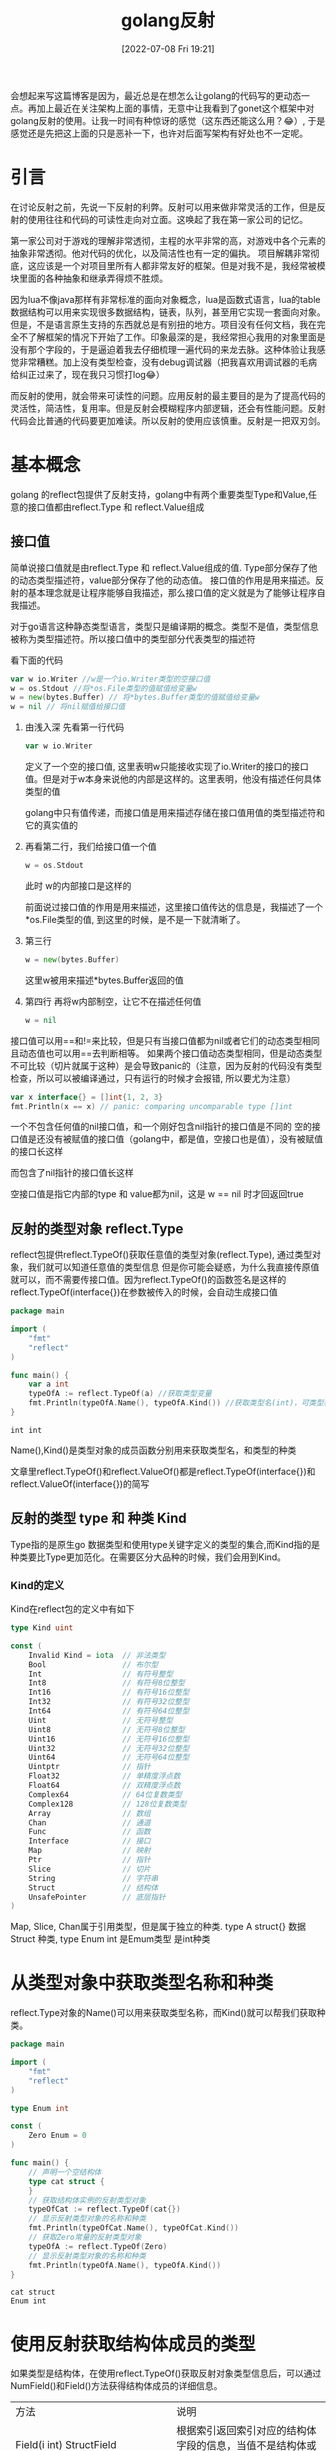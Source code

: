 #+startup: latexpreview
#+OPTIONS: author:nil ^:{}
#+HUGO_BASE_DIR: ~/Documents/myblog
#+HUGO_SECTION: /posts/2022/07
#+HUGO_CUSTOM_FRONT_MATTER: :toc true :math true
#+HUGO_AUTO_SET_LASTMOD: t
#+HUGO_PAIRED_SHORTCODES: admonition
#+HUGO_DRAFT: false
#+DATE: [2022-07-08 Fri 19:21]
#+TITLE: golang反射
#+HUGO_TAGS: golang
#+HUGO_CATEGORIES: golang
#+DESCRIPTION: golang反射, 接口值，基本使用
#+begin_export html
<!--more-->
#+end_export

会想起来写这篇博客是因为，最近总是在想怎么让golang的代码写的更动态一点。再加上最近在关注架构上面的事情，无意中让我看到了gonet这个框架中对golang反射的使用。让我一时间有种惊讶的感觉（这东西还能这么用？😂）, 于是感觉还是先把这上面的只是恶补一下，也许对后面写架构有好处也不一定呢。

* 引言
在讨论反射之前，先说一下反射的利弊。反射可以用来做非常灵活的工作，但是反射的使用往往和代码的可读性走向对立面。这唤起了我在第一家公司的记忆。

第一家公司对于游戏的理解非常透彻，主程的水平非常的高，对游戏中各个元素的抽象非常透彻。他对代码的优化，以及简洁性也有一定的偏执。
项目解耦非常彻底，这应该是一个对项目里所有人都非常友好的框架。但是对我不是，我经常被模块里面的各种抽象和继承弄得烦不胜烦。

因为lua不像java那样有非常标准的面向对象概念，lua是函数式语言，lua的table数据结构可以用来实现很多数据结构，链表，队列，甚至用它实现一套面向对象。但是，不是语言原生支持的东西就总是有别扭的地方。项目没有任何文档，我在完全不了解框架的情况下开始了工作。印象最深的是，我经常担心我用的对象里面是没有那个字段的，于是逼迫着我去仔细梳理一遍代码的来龙去脉。这种体验让我感觉非常糟糕。加上没有类型检查，没有debug调试器（把我喜欢用调试器的毛病给纠正过来了，现在我只习惯打log😂）

而反射的使用，就会带来可读性的问题。应用反射的最主要目的是为了提高代码的灵活性，简洁性，复用率。但是反射会模糊程序内部逻辑，还会有性能问题。反射代码会比普通的代码要更加难读。所以反射的使用应该慎重。反射是一把双刃剑。

* 基本概念
golang 的reflect包提供了反射支持，golang中有两个重要类型Type和Value,任意的接口值都由reflect.Type 和 reflect.Value组成
** 接口值
简单说接口值就是由reflect.Type 和 reflect.Value组成的值. Type部分保存了他的动态类型描述符，value部分保存了他的动态值。
接口值的作用是用来描述。反射的基本理念就是让程序能够自我描述，那么接口值的定义就是为了能够让程序自我描述。
#+attr_shortcode: :type note :title 动态类型描述符 :open true
#+begin_admonition
对于go语言这种静态类型语言，类型只是编译期的概念。类型不是值，类型信息被称为类型描述符。所以接口值中的类型部分代表类型的描述符
#+end_admonition

看下面的代码
#+begin_src go
  var w io.Writer //w是一个io.Writer类型的空接口值
  w = os.Stdout //将*os.File类型的值赋值给变量w
  w = new(bytes.Buffer) // 将*bytes.Buffer类型的值赋值给变量w
  w = nil // 将nil赋值给接口值
#+end_src
1. 由浅入深 先看第一行代码
   #+begin_src go
     var w io.Writer
   #+end_src
   定义了一个空的接口值, 这里表明w只能接收实现了io.Writer的接口的接口值。但是对于w本身来说他的内部是这样的。这里表明，他没有描述任何具体类型的值
   #+DOWNLOADED: http://shouce.jb51.net/gopl-zh/images/ch7-01.png @ 2022-07-09 11:44:22
   [[file:基本概念/2022-07-09_11-44-22_ch7-01.png]]
   
   golang中只有值传递，而接口值是用来描述存储在接口值用值的类型描述符和它的真实值的

2. 再看第二行，我们给接口值一个值
   #+begin_src go
     w = os.Stdout
   #+end_src
   此时 w的内部接口是这样的
   #+DOWNLOADED: http://shouce.jb51.net/gopl-zh/images/ch7-02.png @ 2022-07-09 11:51:50
   [[file:基本概念/2022-07-09_11-51-43_ch7-02.png]]
   
   前面说过接口值的作用是用来描述，这里接口值传达的信息是，我描述了一个*os.File类型的值, 到这里的时候，是不是一下就清晰了。
3. 第三行
   #+begin_src go :imports '("fmt")
     w = new(bytes.Buffer) 
   #+end_src
   这里w被用来描述*bytes.Buffer返回的值
   #+DOWNLOADED: http://shouce.jb51.net/gopl-zh/images/ch7-03.png @ 2022-07-09 12:01:38
   [[file:基本概念/2022-07-09_12-01-38_ch7-03.png]]

4. 第四行 再将w内部制空，让它不在描述任何值
   #+begin_src go :imports '("fmt")
     w = nil
   #+end_src

接口值可以用==和!=来比较，但是只有当接口值都为nil或者它们的动态类型相同且动态值也可以用==去判断相等。
如果两个接口值动态类型相同，但是动态类型不可比较（切片就属于这种）是会导致panic的（注意，因为反射的代码没有类型检查，所以可以被编译通过，只有运行的时候才会报错, 所以要尤为注意）
#+begin_src go :imports '("fmt")
  var x interface{} = []int{1, 2, 3}
  fmt.Println(x == x) // panic: comparing uncomparable type []int
#+end_src
#+attr_shortcode: :type warning :title 一个包含nil指针的接口不是nil接口 :open true
#+begin_admonition
一个不包含任何值的nil接口值，和一个刚好包含nil指针的接口值是不同的
空的接口值是还没有被赋值的接口值（golang中，都是值，空接口也是值），没有被赋值的接口长这样
#+DOWNLOADED: http://shouce.jb51.net/gopl-zh/images/ch7-01.png @ 2022-07-09 11:44:22
[[file:基本概念/2022-07-09_11-44-22_ch7-01.png]]

而包含了nil指针的接口值长这样
#+DOWNLOADED: http://shouce.jb51.net/gopl-zh/images/ch7-05.png @ 2022-07-09 14:19:06
[[file:基本概念/2022-07-09_14-19-06_ch7-05.png]]

空接口值是指它内部的type 和 value都为nil，这是 w == nil 时才回返回true
#+end_admonition
** 反射的类型对象 reflect.Type
reflect包提供reflect.TypeOf()获取任意值的类型对象(reflect.Type), 通过类型对象，我们就可以知道任意值的类型信息
但是你可能会疑惑，为什么我直接传原值就可以，而不需要传接口值。因为reflect.TypeOf()的函数签名是这样的reflect.TypeOf(interface{})在参数被传入的时候，会自动生成接口值
#+begin_src go
  package main

  import (
      "fmt"
      "reflect"
  )

  func main() {
      var a int
      typeOfA := reflect.TypeOf(a) //获取类型变量
      fmt.Println(typeOfA.Name(), typeOfA.Kind()) //获取类型名(int)，可类型种类(int)
  }
#+end_src
#+RESULTS: :exports both
: int int

Name(),Kind()是类型对象的成员函数分别用来获取类型名，和类型的种类
#+attr_shortcode: :type note :title 约定 :open true
#+begin_admonition
文章里reflect.TypeOf()和reflect.ValueOf()都是reflect.TypeOf(interface{})和reflect.ValueOf(interface{})的简写
#+end_admonition

** 反射的类型 type 和 种类 Kind
Type指的是原生go 数据类型和使用type关键字定义的类型的集合,而Kind指的是种类要比Type更加范化。在需要区分大品种的时候，我们会用到Kind。
*** Kind的定义
Kind在reflect包的定义中有如下
#+begin_src go
type Kind uint

const (
    Invalid Kind = iota  // 非法类型
    Bool                 // 布尔型
    Int                  // 有符号整型
    Int8                 // 有符号8位整型
    Int16                // 有符号16位整型
    Int32                // 有符号32位整型
    Int64                // 有符号64位整型
    Uint                 // 无符号整型
    Uint8                // 无符号8位整型
    Uint16               // 无符号16位整型
    Uint32               // 无符号32位整型
    Uint64               // 无符号64位整型
    Uintptr              // 指针
    Float32              // 单精度浮点数
    Float64              // 双精度浮点数
    Complex64            // 64位复数类型
    Complex128           // 128位复数类型
    Array                // 数组
    Chan                 // 通道
    Func                 // 函数
    Interface            // 接口
    Map                  // 映射
    Ptr                  // 指针
    Slice                // 切片
    String               // 字符串
    Struct               // 结构体
    UnsafePointer        // 底层指针
)
#+end_src
Map, Slice, Chan属于引用类型，但是属于独立的种类. type A struct{} 数据Struct 种类, type Enum int 是Emum类型 是int种类 
* 从类型对象中获取类型名称和种类
reflect.Type对象的Name()可以用来获取类型名称，而Kind()就可以帮我们获取种类。
#+begin_src go
  package main

  import (
      "fmt"
      "reflect"
  )

  type Enum int

  const (
      Zero Enum = 0
  )

  func main() {
      // 声明一个空结构体
      type cat struct {
      }
      // 获取结构体实例的反射类型对象
      typeOfCat := reflect.TypeOf(cat{})
      // 显示反射类型对象的名称和种类
      fmt.Println(typeOfCat.Name(), typeOfCat.Kind())
      // 获取Zero常量的反射类型对象
      typeOfA := reflect.TypeOf(Zero)
      // 显示反射类型对象的名称和种类
      fmt.Println(typeOfA.Name(), typeOfA.Kind())
  }
#+end_src
#+RESULTS: :export both
: cat struct
: Enum int

* 使用反射获取结构体成员的类型
如果类型是结构体，在使用reflect.TypeOf()获取反射对象类型信息后，可以通过 NumField()和Field()方法获得结构体成员的详细信息。
| 方法                                                        | 说明                                                                                                                            |
| Field(i int) StructField                                    | 根据索引返回索引对应的结构体字段的信息，当值不是结构体或索引超界时发生宕机                                                      |
| NumField() int                                              | 返回结构体成员字段数量，当类型不是结构体或索引超界时发生宕机                                                                    |
| FieldByName(name string) (StructField, bool)                | 根据给定字符串返回字符串对应的结构体字段的信息，没有找到时 bool 返回 false，当类型不是结构体或索引超界时发生宕机                |
| FieldByIndex(index []int) StructField                       | 多层成员访问时，根据 []int 提供的每个结构体的字段索引，返回字段的信息，没有找到时返回零值。当类型不是结构体或索引超界时发生宕机 |
| FieldByNameFunc(match func(string) bool) (StructField,bool) | 根据匹配函数匹配需要的字段，当值不是结构体或索引超界时发生宕机                                                                  |
*** 结构体字段类型
reflect.Type的Field()会返回StructField结构。这个结构描述了结构体成员的信息
#+begin_src go
  type StructField struct {
      Name string          // 字段名
      PkgPath string       // 字段路径
      Type      Type       // 字段反射类型对象
      Tag       StructTag  // 字段的结构体标签
      Offset    uintptr    // 字段在结构体中的相对偏移
      Index     []int      // Type.FieldByIndex中的返回的索引值
      Anonymous bool       // 是否为匿名字段
  }
#+end_src
*** 获取成员信息
通过reflect.Type对象的FieldByName()方法可以直接查找接口体中指定名称的字段。通过NumField()可以获取结构体中的字段数量，而通过Field()则可以获取对应索引的字段信息。
#+begin_src go
  package main
  import (
      "fmt"
      "reflect"
  )
  func main() {
      // 声明一个空结构体
      type cat struct {
          Name string
          // 带有结构体tag的字段
          Type int `json:"type" id:"100"`
      }
      // 创建cat的实例
      ins := cat{Name: "mimi", Type: 1}
      // 获取结构体实例的反射类型对象
      typeOfCat := reflect.TypeOf(ins)
      // 遍历结构体所有成员
      for i := 0; i < typeOfCat.NumField(); i++ {
          // 获取每个成员的结构体字段类型
          fieldType := typeOfCat.Field(i)
          // 输出成员名和tag
          fmt.Printf("name: %v  tag: '%v'\n", fieldType.Name, fieldType.Tag)
      }
      // 通过字段名, 找到字段类型信息
      if catType, ok := typeOfCat.FieldByName("Type"); ok {
          // 从tag中取出需要的tag
          fmt.Println(catType.Tag.Get("json"), catType.Tag.Get("id"))
      }
  }
#+end_src
#+RESULTS: :exports both
: name: Name  tag: ''
: name: Type  tag: 'json:"type" id:"100"'
: type 100

*** 结构体标签
你可能注意到了上面有这样的写法
#+begin_src go
  type cat struct {
      Type int `json:"type" id:"100"`
  }
#+end_src
对于Type int 后面跟的那一串键值对，golang把它称作结构体标签。 结构体标签是对结构体字段信息的额外补充，很多ORM系统都会用到这样的标签
**** 结构体标签的格式
#+begin_src go
  `key1:"value1" key2:"value2"`
#+end_src
结构体可以由一个或多个键值对组成；键与值之间用冒号分割，值用双引号括起来，键值对与键值对之间使用空格分割。
**** 获取结构体标签中的值
reflect.Type.Tag 的 Get(key string)string可以根据结构体标签中的键获取对应的值, Lookup(key string)(value string, ok bool)可以根据结构体标签中的键，查询值是否存在
* 指针与指针指向的元素
reflect.Elem()专用于获取指针指向的元素的类型, 因为当我们对一个指针使用reflect.TypeOf时，我们只能得到这个指针的接口值的类型信息(也就是interface值的type部分), 所以如果想要进一步获取它指向的指的类型信息，我们必须得先将指针解引用。而reflect.Elem()可以帮我们完成这一步的操作。
#+begin_src go
  package main
  import (
      "fmt"
      "reflect"
  )
  func main() {
      // 声明一个空结构体
      type cat struct {
      }
      // 创建cat的实例
      ins := &cat{}
      // 获取结构体实例的反射类型对象
      typeOfCat := reflect.TypeOf(ins)
      // 显示反射类型对象的名称和种类
      fmt.Printf("name:'%v' kind:'%v'\n", typeOfCat.Name(), typeOfCat.Kind())
      // 取类型的元素
      typeOfCat = typeOfCat.Elem()
      // 显示反射类型对象的名称和种类
      fmt.Printf("element name: '%v', element kind: '%v'\n", typeOfCat.Name(), typeOfCat.Kind())
  }
#+end_src
#+RESULTS: :exports both
: name:'' kind:'ptr'
: element name: 'cat', element kind: 'struct'

* 使用反射值对象包装任意值
反射不仅可以获取值的类型信息，还能动态获取或设置变量的值。Go语言中使用reflect.Value可以通过包装和拆包相互转化。
#+attr_shortcode: :type note :title 包装与拆包 :open true
#+begin_admonition
所谓包装 就是将原值转换成reflect.Value类型的值。而拆包就是将reflect.Value类型的值转化成原值。
在包装的时候，原值被转换成reflect.Value, 而reflect.Value中封装了原值的各种信息，就像食品加工完后在外面套一层包装来告诉顾客成分信息一样，所以这一步我们通常叫做包装
拆包，就像顾客拆掉食品包装，见到真正的食物，所以由reflect.Value转化成原值这一步叫拆包。
#+end_admonition
#+begin_src go
  value := refelct.ValueOf(rawValue)
#+end_src
reflect.ValueOf返回reflect.Value类型，包含有rawValue的值信息。
* 从reflect.Value类型的对象中获取被包装的值的方法
| 方法名                   | 说  明                                                                          |
| Interface() interface {} | 将值以 interface{} 类型返回，可以通过类型断言转换为指定类型                     |
| Int() int64              | 将值以 int 类型返回，所有有符号整型均可以此方式返回                             |
| Uint() uint64            | 将值以 uint 类型返回，所有无符号整型均可以此方式返回                            |
| Float() float64          | 将值以双精度（float64）类型返回，所有浮点数（float32、float64）均可以此方式返回 |
| Bool() bool              | 将值以 bool 类型返回                                                            |
| Bytes() []bytes          | 将值以字节数组 []bytes 类型返回                                                 |
| String() string          | 将值以字符串类型返回                                                            |

#+begin_src go
  package main
  import (
      "fmt"
      "reflect"
  )
  func main() {
      // 声明整型变量a并赋初值
      var a int = 1024
      // 获取变量a的反射值对象
      valueOfA := reflect.ValueOf(a)
      // 获取interface{}类型的值, 通过类型断言转换
      var getA int = valueOfA.Interface().(int)
      // 获取64位的值, 强制类型转换为int类型
      var getA2 int = int(valueOfA.Int())
      fmt.Println(getA, getA2)
  }
#+end_src
#+RESULTS: :exports both
: 1024 1024

* 使用IsNil() 和 IsValid() -- 判断反射值的空和有效性
反射对象(reflect.Value)提供了零值和空的判断
| 方 法          | 说 明                                                                                                                |
| IsNil() bool   | 返回值是否为 nil。如果值类型不是通道（channel）、函数、接口、map、指针或 切片时发生 panic，类似于语言层的v== nil操作 |
| IsValid() bool | 判断值是否有效。 当值本身非法时，返回 false，例如 reflect Value不包含任何值，值为 nil 等。                           |

#+begin_src go
  package main
  import (
      "fmt"
      "reflect"
  )
  func main() {
      // *int的空指针
      var a *int
      fmt.Println("var a *int:", reflect.ValueOf(a).IsNil())
      // nil值
      fmt.Println("nil:", reflect.ValueOf(nil).IsValid())
      // *int类型的空指针
      fmt.Println("(*int)(nil):", reflect.ValueOf((*int)(nil)).Elem().IsValid())
      // 实例化一个结构体
      s := struct{}{}
      // 尝试从结构体中查找一个不存在的字段
      fmt.Println("不存在的结构体成员:", reflect.ValueOf(s).FieldByName("").IsValid())
      // 尝试从结构体中查找一个不存在的方法
      fmt.Println("不存在的结构体方法:", reflect.ValueOf(s).MethodByName("").IsValid())
      // 实例化一个map
      m := map[int]int{}
      // 尝试从map中查找一个不存在的键
      fmt.Println("不存在的键：", reflect.ValueOf(m).MapIndex(reflect.ValueOf(3)).IsValid())
  }
#+end_src
#+RESULTS: exports both
: var a *int: true
: nil: false
: (*int)(nil): false
: 不存在的结构体成员: false
: 不存在的结构体方法: false
: 不存在的键： false

* 使用反射修改变量的值
使用reflect.Value对包装的值进行修改的时候，必须先遵循一些规则，否则有可能会导致程序宕机。
** 原则一：可被寻址
先说一说什么是可被寻值。先上代码
#+begin_src go
  x := 2 // value type variable?
  a := reflect.ValueOf(2) // 2 int 不可寻址
  b := reflect.ValueOf(x) // 2 int 不可寻址
  c := reflect.ValueOf(&x) // &x *int 不可寻址
  d := c.Elem() // 2 int yes (x) 可被寻址
#+end_src
上面a b c 都不可被寻址。因为值在被传入reflect.ValueOf()的时候，会被自动拷贝一份出来，这时 a b c 都指向的是原值的副本。 而反射的目的是对原值描述，对原值修改。如果允许修改副本，违背了反射的初衷，所以如果之间将值传入，无法修改原值。因为a b c 这三个变量已经没有办法找到原值了，所以我们说不可被寻址。
再看d, c中存储的是x的指针，而之前说过Elem()函数可以获取到指针指向值，所以这里d描述的就是x,由于可被寻址，所以他可以被修改。

简单的说所有reflec.Value都是不可取地址的，只有当reflect.Value是指针并且调用了 Elem()的时候才能取地址，比如 reflect.ValueOf(&s).Elem()
#+begin_src go
  package main

  import (
      "fmt"
      "reflect"
  )
  
  func main() {
      x := 2

      c := reflect.ValueOf(&x)
      c.Elem().SetInt(6)
      d := c.Elem()
      d.SetInt(0)


      fmt.Println(x)
  }
#+end_src
#+RESULTS: exports both
: 0
使用reflect.Value取元素，取地址，判断是否可取地址可以修改的api
| 方法名         | 备  注                                                                                            |
| Elem() Value   | 取值指向的元素值，类似于语言层*操作。当值类型不是指针或接口时发生宕 机，空指针时返回 nil 的 Value |
| Addr() Value   | 对可寻址的值返回其地址，类似于语言层&操作。当值不可寻址时发生宕机                                 |
| CanAddr() bool | 表示值是否可寻址                                                                                  |
| CanSet() bool  | 返回值能否被修改。要求值可寻址且是导出的字段                                                      |

** 原则二：被导出
结构体成员中，如果字段没有被导出，即便不使用反射也可以被访问，但不能通过反射修改。
#+begin_src go
  package main
  import (
      "reflect"
  )
  func main() {
      type dog struct {
              legCount int
      }
      // 获取dog实例的反射值对象
      valueOfDog := reflect.ValueOf(dog{})
      // 获取legCount字段的值
      vLegCount := valueOfDog.FieldByName("legCount")
      // 尝试设置legCount的值(这里会发生崩溃)
      vLegCount.SetInt(4)
  }
#+end_src
#+RESULTS: exports both
:panic: reflect: reflect.Value.SetInt using value obtained using unexported field

为了能修改这个值，需要将该字段导出。将 dog 中的 legCount 的成员首字母大写，导出 LegCount 让反射可以访问，修改后的代码如下：
#+begin_src go
  type dog struct {
      LegCount int
  }
#+end_src
然后根据字段名获取字段的值时，将字符串的字段首字母大写，修改后的代码如下：
#+begin_src go
  vLegCount := valueOfDog.FieldByName("LegCount")
#+end_src
再次运行程序，发现仍然报错：
#+begin_src text
  panic: reflect: reflect.Value.SetInt using unaddressable value
#+end_src
这个错误表示第 13 行构造的 valueOfDog 这个结构体实例不能被寻址，因此其字段也不能被修改。修改代码，取结构体的指针，再通过 reflect.Value 的 Elem() 方法取到值的反射值对象。修改后的完整代码如下：
#+begin_src go
  package main
  import (
      "reflect"
      "fmt"
  )
  func main() {
      type dog struct {
              LegCount int
      }
      // 获取dog实例地址的反射值对象
      valueOfDog := reflect.ValueOf(&dog{})
      // 取出dog实例地址的元素
      valueOfDog = valueOfDog.Elem()
      // 获取legCount字段的值
      vLegCount := valueOfDog.FieldByName("LegCount")
      // 尝试设置legCount的值(这里会发生崩溃)
      vLegCount.SetInt(4)
      fmt.Println(vLegCount.Int())
  }
#+end_src
#+RESULTS: exports both
: 4
** 值修改相关api

| Set(x Value)        | 将值设置为传入的反射值对象的值                                                      |
| Setlnt(x int64)     | 使用 int64 设置值。当值的类型不是 int、int8、int16、 int32、int64 时会发生宕机      |
| SetUint(x uint64)   | 使用 uint64 设置值。当值的类型不是 uint、uint8、uint16、uint32、uint64 时会发生宕机 |
| SetFloat(x float64) | 使用 float64 设置值。当值的类型不是 float32、float64 时会发生宕机                   |
| SetBool(x bool)     | 使用 bool 设置值。当值的类型不是 bod 时会发生宕机                                   |
| SetBytes(x []byte)  | 设置字节数组 []bytes值。当值的类型不是 []byte 时会发生宕机                          |
| SetString(x string) | 设置字符串值。当值的类型不是 string 时会发生宕机                                    |
如果CanSet返回的是false, 荏苒调用上面的方法就会导致宕机

* 通过类型信息创建实例
当已知reflect.Type时，可以动态地创建这个类型的实例，实例的类型为指针。用例代码如下
#+begin_src go
  package main
  import (
      "fmt"
      "reflect"
  )
  func main() {
      var a int
      // 取变量a的反射类型对象
      typeOfA := reflect.TypeOf(a)
      // 根据反射类型对象创建类型实例
      aIns := reflect.New(typeOfA)
      // 输出Value的类型和种类
      fmt.Println(aIns.Type(), aIns.Kind())
  }
#+end_src

#+RESULTS: exports both
: *int ptr

* 通过反射调用函数
反射还能调用函数，是不是觉得挺🐮🍺的。
如果反射值对象(reflect.Value)中值的类型为函数时，可以通过reflect.Value调用该函数。使用反射调用函数，需要将参数用[]reflect.Value构造后传入Call(). 调用完成函数的返回值会通过[]reflect.Value返回。
#+begin_src go
  package main

  import (
      "fmt"
      "reflect"
  )

  func add (a,b int) int {
      return a + b
  }

  func main(){
      funcValue := reflect.ValueOf(add)

      paramList := []reflect.Value{reflect.ValueOf(10),reflect.ValueOf(20)}

      retList := funcValue.Call(paramList)

      fmt.Println(retList[0].Int())
  }
#+end_src
#+RESULTS: exports both
: 30
反射调用函数的过程需要构造大量的 reflect.Value 和中间变量，对函数参数值进行逐一检查，还需要将调用参数复制到调用函数的参数内存中。调用完毕后，还需要将返回值转换为 reflect.Value，用户还需要从中取出调用值。因此，反射调用函数的性能问题尤为突出，不建议大量使用反射函数调用。
